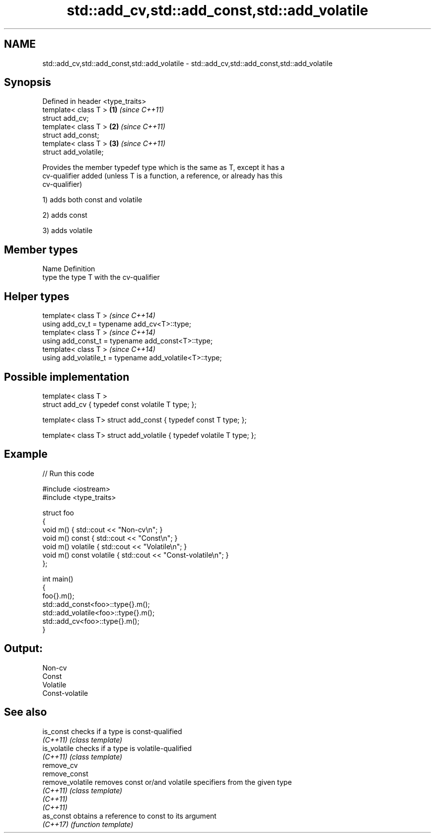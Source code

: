.TH std::add_cv,std::add_const,std::add_volatile 3 "2020.11.17" "http://cppreference.com" "C++ Standard Libary"
.SH NAME
std::add_cv,std::add_const,std::add_volatile \- std::add_cv,std::add_const,std::add_volatile

.SH Synopsis
   Defined in header <type_traits>
   template< class T >             \fB(1)\fP \fI(since C++11)\fP
   struct add_cv;
   template< class T >             \fB(2)\fP \fI(since C++11)\fP
   struct add_const;
   template< class T >             \fB(3)\fP \fI(since C++11)\fP
   struct add_volatile;

   Provides the member typedef type which is the same as T, except it has a
   cv-qualifier added (unless T is a function, a reference, or already has this
   cv-qualifier)

   1) adds both const and volatile

   2) adds const

   3) adds volatile

.SH Member types

   Name Definition
   type the type T with the cv-qualifier

.SH Helper types

   template< class T >                                     \fI(since C++14)\fP
   using add_cv_t       = typename add_cv<T>::type;
   template< class T >                                     \fI(since C++14)\fP
   using add_const_t    = typename add_const<T>::type;
   template< class T >                                     \fI(since C++14)\fP
   using add_volatile_t = typename add_volatile<T>::type;

.SH Possible implementation

   template< class T >
   struct add_cv { typedef const volatile T type; };
    
   template< class T> struct add_const { typedef const T type; };
    
   template< class T> struct add_volatile { typedef volatile T type; };

.SH Example

   
// Run this code

 #include <iostream>
 #include <type_traits>
  
 struct foo
 {
     void m() { std::cout << "Non-cv\\n"; }
     void m() const { std::cout << "Const\\n"; }
     void m() volatile { std::cout << "Volatile\\n"; }
     void m() const volatile { std::cout << "Const-volatile\\n"; }
 };
  
 int main()
 {
     foo{}.m();
     std::add_const<foo>::type{}.m();
     std::add_volatile<foo>::type{}.m();
     std::add_cv<foo>::type{}.m();
 }

.SH Output:

 Non-cv
 Const
 Volatile
 Const-volatile

.SH See also

   is_const        checks if a type is const-qualified
   \fI(C++11)\fP         \fI(class template)\fP 
   is_volatile     checks if a type is volatile-qualified
   \fI(C++11)\fP         \fI(class template)\fP 
   remove_cv
   remove_const
   remove_volatile removes const or/and volatile specifiers from the given type
   \fI(C++11)\fP         \fI(class template)\fP 
   \fI(C++11)\fP
   \fI(C++11)\fP
   as_const        obtains a reference to const to its argument
   \fI(C++17)\fP         \fI(function template)\fP 
